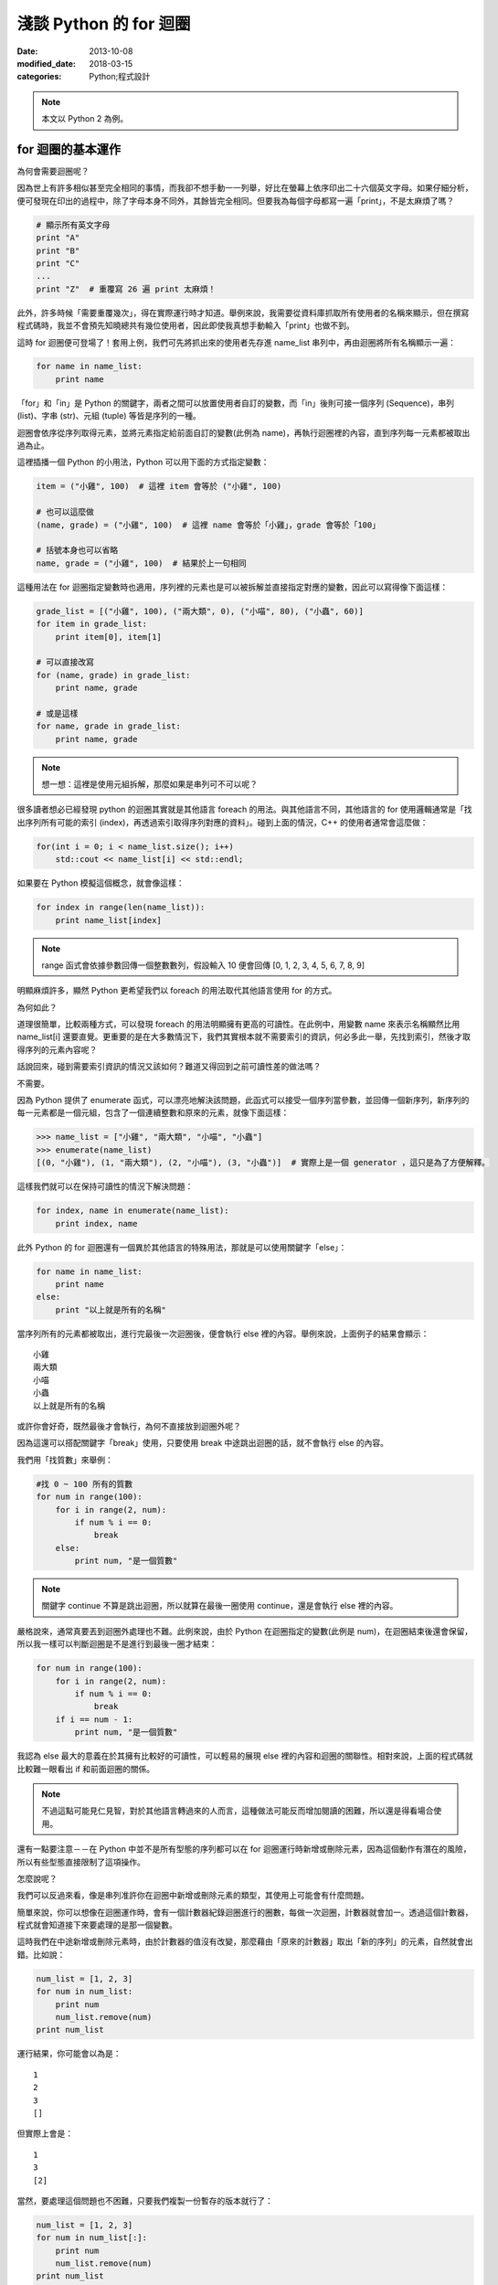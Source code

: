 淺談 Python 的 for 迴圈
##########################

:date: 2013-10-08
:modified_date: 2018-03-15
:categories: Python;程式設計

.. note:: 本文以 Python 2 為例。

for 迴圈的基本運作
====================

為何會需要迴圈呢？

因為世上有許多相似甚至完全相同的事情，而我卻不想手動一一列舉，好比在螢幕上依序印出二十六個英文字母。如果仔細分析，便可發現在印出的過程中，除了字母本身不同外，其餘皆完全相同。但要我為每個字母都寫一遍「print」，不是太麻煩了嗎？

.. code-block:: python

    # 顯示所有英文字母
    print "A"
    print "B"
    print "C"
    ...
    print "Z"  # 重覆寫 26 遍 print 太麻煩！

此外，許多時候「需要重覆幾次」，得在實際運行時才知道。舉例來說，我需要從資料庫抓取所有使用者的名稱來顯示，但在撰寫程式碼時，我並不會預先知曉總共有幾位使用者，因此即使我真想手動輸入「print」也做不到。

這時 for 迴圈便可登場了！套用上例，我們可先將抓出來的使用者先存進 name_list 串列中，再由迴圈將所有名稱顯示一遍：

.. code-block:: python

    for name in name_list:
        print name

「for」和「in」是 Python 的關鍵字，兩者之間可以放置使用者自訂的變數，而「in」後則可接一個序列 (Sequence)，串列 (list)、字串 (str)、元組 (tuple) 等皆是序列的一種。

迴圈會依序從序列取得元素，並將元素指定給前面自訂的變數(此例為 name)，再執行迴圈裡的內容，直到序列每一元素都被取出過為止。

這裡插播一個 Python 的小用法，Python 可以用下面的方式指定變數：

.. code-block:: python

    item = ("小雞", 100)  # 這裡 item 會等於 ("小雞", 100) 

    # 也可以這麼做
    (name, grade) = ("小雞", 100)  # 這裡 name 會等於「小雞」，grade 會等於「100」

    # 括號本身也可以省略
    name, grade = ("小雞", 100)  # 結果於上一句相同

這種用法在 for 迴圈指定變數時也適用，序列裡的元素也是可以被拆解並直接指定對應的變數，因此可以寫得像下面這樣：

.. code-block:: python

    grade_list = [("小雞", 100), ("兩大類", 0), ("小喵", 80), ("小蟲", 60)]
    for item in grade_list:
        print item[0], item[1]

    # 可以直接改寫
    for (name, grade) in grade_list:
        print name, grade
    
    # 或是這樣
    for name, grade in grade_list:
        print name, grade

.. note:: 想一想：這裡是使用元組拆解，那麼如果是串列可不可以呢？

很多讀者想必已經發現 python 的迴圈其實就是其他語言 foreach 的用法。與其他語言不同，其他語言的 for 使用邏輯通常是「找出序列所有可能的索引 (index)，再透過索引取得序列對應的資料」。碰到上面的情況，C++ 的使用者通常會這麼做：

.. code-block:: c++

    for(int i = 0; i < name_list.size(); i++)
        std::cout << name_list[i] << std::endl;

如果要在 Python 模擬這個概念，就會像這樣：

.. code-block:: python

    for index in range(len(name_list)):
        print name_list[index]

.. note:: range 函式會依據參數回傳一個整數數列，假設輸入 10 便會回傳 [0, 1, 2, 3, 4, 5, 6, 7, 8, 9]

明顯麻煩許多，顯然 Python 更希望我們以 foreach 的用法取代其他語言使用 for 的方式。

為何如此？

道理很簡單，比較兩種方式，可以發現 foreach 的用法明顯擁有更高的可讀性。在此例中，用變數 name 來表示名稱顯然比用 name_list[i] 還要直覺。更重要的是在大多數情況下，我們其實根本就不需要索引的資訊，何必多此一舉，先找到索引，然後才取得序列的元素內容呢？

話說回來，碰到需要索引資訊的情況又該如何？難道又得回到之前可讀性差的做法嗎？

不需要。

因為 Python 提供了 enumerate 函式，可以漂亮地解決該問題，此函式可以接受一個序列當參數，並回傳一個新序列，新序列的每一元素都是一個元組，包含了一個連續整數和原來的元素，就像下面這樣：

.. code-block:: python

    >>> name_list = ["小雞", "兩大類", "小喵", "小蟲"]
    >>> enumerate(name_list)
    [(0, "小雞"), (1, "兩大類"), (2, "小喵"), (3, "小蟲")]  # 實際上是一個 generator ，這只是為了方便解釋。

這樣我們就可以在保持可讀性的情況下解決問題：

.. code-block:: python

    for index, name in enumerate(name_list):
        print index, name

此外 Python 的 for 迴圈還有一個異於其他語言的特殊用法，那就是可以使用關鍵字「else」：

.. code-block:: python

    for name in name_list:
        print name
    else:
        print "以上就是所有的名稱"

當序列所有的元素都被取出，進行完最後一次迴圈後，便會執行 else 裡的內容。舉例來說，上面例子的結果會顯示：

::

    小雞
    兩大類
    小喵
    小蟲
    以上就是所有的名稱

或許你會好奇，既然最後才會執行，為何不直接放到迴圈外呢？

因為這還可以搭配關鍵字「break」使用，只要使用 break 中途跳出迴圈的話，就不會執行 else 的內容。

我們用「找質數」來舉例：

.. code-block:: python

    #找 0 ~ 100 所有的質數
    for num in range(100):
        for i in range(2, num):
            if num % i == 0:
                break
        else:
            print num, "是一個質數"

.. note:: 關鍵字 continue 不算是跳出迴圈，所以就算在最後一圈使用 continue，還是會執行 else 裡的內容。

嚴格說來，通常真要丟到迴圈外處理也不難。此例來說，由於 Python 在迴圈指定的變數(此例是 num)，在迴圈結束後還會保留，所以我一樣可以判斷迴圈是不是進行到最後一圈才結束：

.. code-block:: python

    for num in range(100):
        for i in range(2, num):
            if num % i == 0:
                break
        if i == num - 1:
            print num, "是一個質數"

我認為 else 最大的意義在於其擁有比較好的可讀性，可以輕易的展現 else 裡的內容和迴圈的關聯性。相對來說，上面的程式碼就比較難一眼看出 if 和前面迴圈的關係。 

.. note:: 不過這點可能見仁見智，對於其他語言轉過來的人而言，這種做法可能反而增加閱讀的困難，所以還是得看場合使用。

還有一點要注意－－在 Python 中並不是所有型態的序列都可以在 for 迴圈運行時新增或刪除元素，因為這個動作有潛在的風險，所以有些型態直接限制了這項操作。

怎麼說呢？

我們可以反過來看，像是串列准許你在迴圈中新增或刪除元素的類型，其使用上可能會有什麼問題。

簡單來說，你可以想像在迴圈運作時，會有一個計數器紀錄迴圈進行的圈數，每做一次迴圈，計數器就會加一。透過這個計數器，程式就會知道接下來要處理的是那一個變數。

這時我們在中途新增或刪除元素時，由於計數器的值沒有改變，那麼藉由「原來的計數器」取出「新的序列」的元素，自然就會出錯。比如說：

.. code-block:: python

    num_list = [1, 2, 3]
    for num in num_list:
        print num
        num_list.remove(num)
    print num_list

運行結果，你可能會以為是：

::

    1
    2
    3
    []

但實際上會是：

::

    1
    3
    [2]

當然，要處理這個問題也不困難，只要我們複製一份暫存的版本就行了：

.. code-block:: python

    num_list = [1, 2, 3]
    for num in num_list[:]:
        print num
        num_list.remove(num)
    print num_list

這樣一來，修改不會影響暫存的版本，自然就不會出錯了。

實作一個可以被當成序列的物件
=============================

在 Python 中，如果物件有實作 __getitem__ 函式或 __iter__ 函式時就能被當成序列。
但如果兩個函式都有實作，那麼 Python 會先嘗試呼叫  __iter__ ，如果發現沒有實作這個函式時，才會呼叫 __getitem__。 

首先來介紹 __getitem__ 函式，這函式的意義是讓物件可以用 object[index] 這種方式取得資料。我們可以輸入索引值，然後回傳對應位置的元素。索引值必須從零開始，當超過元素個數時，便會擲出 IndexError 異常：

.. code-block:: python

    class MySequence(object):
        
        # ...

        def __getitem__(self, index):
            if index > self.max_index:
                raise IndexError
            return self.get_element_by_index(index)

只要實作了該函式，就能被當成序列讓 for 迴圈處理，其運作過程感覺就像下面這樣：

::

    1. 取得 my_sequence[0] 當作元素，然後執行迴圈裡面的內容
    2. 取得 my_sequence[1] 當作元素，然後執行迴圈裡面的內容
    3. 取得 my_sequence[2] 當作元素，然後執行迴圈裡面的內容
    4. ...(不斷重覆，直到嘗試取得 my_sequence[n] 時發生 IndexError 異常)
    5. 結束迴圈

但這其實是舊式的做法(說不準未來會不會淘汰的方法)，現在 Python 會比較推薦使用 __iter__ 的方式。

這種方式迴圈並不會直接與序列溝通，而是間接由一個「迭代器 (iterator)」物件來取得序列的元素。迴圈先利用序列的 __iter__ 取得迭代器，再藉由迭代器的 next 函式取得序列的每一個元素。

呼叫 next 函式時不需要任何參數，這個函式每次呼叫都會回傳序列的下一個的元素，直到全部回傳過了為止。此時如果再呼叫這個函式，就會擲出 StopIteration 異常，表示序列每個元素都被回傳過了，運行的過程就像下面這樣：

::

    1. 呼叫 my_sequence 的 __iter__ 函式取得迭代器
    2. 呼叫迭代器的 next 函式取得序列元素，然後執行 for 迴圈裡面的內容
    3. 呼叫迭代器的 next 函式取得序列元素，然後執行 for 迴圈裡面的內容
    4. 呼叫迭代器的 next 函式取得序列元素，然後執行 for 迴圈裡面的內容
    5. ...(不斷重覆，直到發生 StopIteration 異常)
    6. 結束迴圈

.. note:: 如果發生 StopIteration 異常後，又再一次呼叫 next 會發生什麼事情呢？ 會－－繼續賞你一個 StopIteration 異常。

簡單來說，我們必須弄出一個迭代器給序列的 __iter__ 回傳。要實作一個迭代器必須完成兩個條件，一是實作前文所述的 next 函式，二是實作屬於迭代器的 __iter__。不過迭代器的 __iter__ 只需要回傳自己 (self) 即可，這是因為 Python 希望迭代器本身也要能進行迴圈。換言之，即使不實作迭代器的 __iter__ 也沒關係，所屬的序列還是可以進行迴圈。

實作的結果可能會像下面這樣：

.. code-block:: python

    # 序列的 __iter__ 函式必須回傳一個迭代器
    class MySequence:
        ...
        def __iter__(self):
            return MyIterator()

    class MyIterator:
        ...

        # 就算不實作此函式，MySequence 還是可以迴圈
        def __iter__(self):
            return self

        def next(self):
            self.count += 1
            if self.count > self.max_count:
                raise StopIteration
            return self.get_element_by_count(self.count)


.. note:: 至於這裡為何是 StopIteration 異常而不是 IndexError 異常，理由是為了避免 next 函式真的發生 IndexError 而無法判斷。

簡單來說，一個物件要能被當作序列使用，就必須實作 __getitem__ 或是 __iter__ 函式。

但說真的，自己實作迭代器其實也是挺麻煩的，有沒有辦法可以簡單的產生迭代器呢？有的，那就是使用 yield。不過因為受限於篇幅的原因，所以這裡不討論它的詳細用法，有興趣的可以自己去查相關資料：

.. code-block:: python

    def iterator():
        for num in range(10):
            yield num

    def num in iterator():
        print num

除外，有時我們也可能會碰到「感覺上很適合給 for 迴圈使用」的函式，這種函式的行為很像迭代器，可以不斷吐出一個個元素。一個很經典的例子就是檔案物件 (file object) 的 readline 函式，這個函式可以一行行讀出檔案的內容，感覺上就像是迭代器一個個吐出元素一樣。但因為這是一個函式，而不是迭代器，所以不能給 for 迴圈使用。

碰到這種情況，我們可以用 iter 函式來幫助我們，這個函式可以為我們「包裝」成一個迭代器來使用，其主要有兩種用法，第一種用法是輸入一個物件當參數，然後這個函式會直接呼叫該物件實作的 __iter__ 函式的結果當回傳值。

第二種用法就是我要提的，我們可以輸入兩個參數給這個函式，第一個參數是所要執行的函式，第二個參數則是迭代器中止的條件，其中如果函式回傳的結果和第二個參數的值相等，就會擲出 StopIteration 異常，因此上述的例子就可以這麼做：

.. code-block:: python

    with open("我的檔案.txt") as fp:
        for line in iter(fp.readline, ""):
            print line

是不是很簡單呢？

淺談完畢，謝謝看完的各位。 
